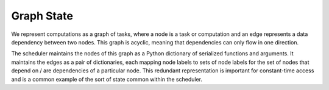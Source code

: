 Graph State
===========

We represent computations as a graph of tasks, where a node is a task or
computation and an edge represents a data dependency between two nodes.  This
graph is acyclic, meaning that dependencies can only flow in one direction.

The scheduler maintains the nodes of this graph as a Python dictionary of
serialized functions and arguments.  It maintains the edges as a pair of
dictionaries, each mapping node labels to sets of node labels for the set of
nodes that depend on / are dependencies of a particular node.  This redundant
representation is important for constant-time access and is a common example
of the sort of state common within the scheduler.
